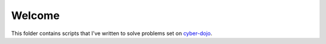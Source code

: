 
=======
Welcome
=======

This folder contains scripts that I've written to solve problems set on cyber-dojo_.

.. _cyber-dojo: http://cyber-dojo.org/